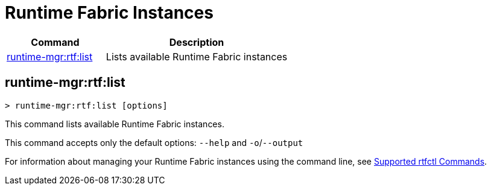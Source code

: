 = Runtime Fabric Instances

// tag::summary[]

[%header,cols="35a,65a"]
|===
|Command |Description
|xref:rtf-instances.adoc#runtime-mgr-rtf-list[runtime-mgr:rtf:list]  | Lists available Runtime Fabric instances
|===

// end::summary[]

// tag::commands[]

[[runtime-mgr-rtf-list]]
== runtime-mgr:rtf:list

----
> runtime-mgr:rtf:list [options]
----

This command lists available Runtime Fabric instances.

This command accepts only the default options: `--help` and `-o`/`--output`

For information about managing your Runtime Fabric instances using the command line, see
xref:runtime-fabric::install-rtfctl.adoc#supported-commands[Supported rtfctl Commands].

// end::commands[]
